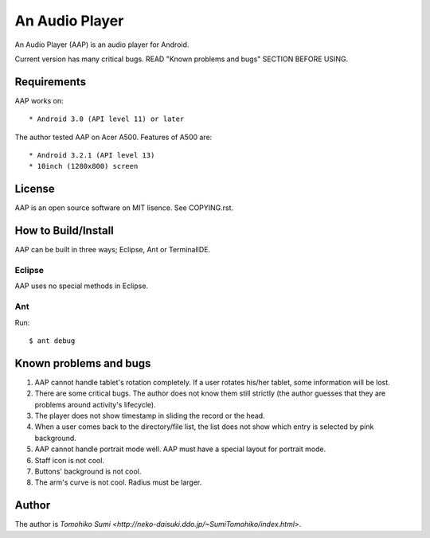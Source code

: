 
An Audio Player
***************

An Audio Player (AAP) is an audio player for Android.

Current version has many critical bugs. READ "Known problems and bugs" SECTION
BEFORE USING.

Requirements
============

AAP works on::

* Android 3.0 (API level 11) or later

The author tested AAP on Acer A500. Features of A500 are::

* Android 3.2.1 (API level 13)
* 10inch (1280x800) screen

License
=======

AAP is an open source software on MIT lisence. See COPYING.rst.

How to Build/Install
====================

AAP can be built in three ways; Eclipse, Ant or TerminalIDE.

Eclipse
-------

AAP uses no special methods in Eclipse.

Ant
---

Run::

  $ ant debug

Known problems and bugs
=======================

1.  AAP cannot handle tablet's rotation completely. If a user rotates his/her
    tablet, some information will be lost.
2.  There are some critical bugs. The author does not know them still strictly
    (the author guesses that they are problems around activity's lifecycle).
3.  The player does not show timestamp in sliding the record or the head.
4.  When a user comes back to the directory/file list, the list does not show
    which entry is selected by pink background.
5.  AAP cannot handle portrait mode well. AAP must have a special layout for
    portrait mode.
6.  Staff icon is not cool.
7.  Buttons' background is not cool.
8.  The arm's curve is not cool. Radius must be larger.

Author
======

The author is `Tomohiko Sumi
<http://neko-daisuki.ddo.jp/~SumiTomohiko/index.html>`.

.. vim: tabstop=2 shiftwidth=2 expandtab softtabstop=2 filetype=rst
